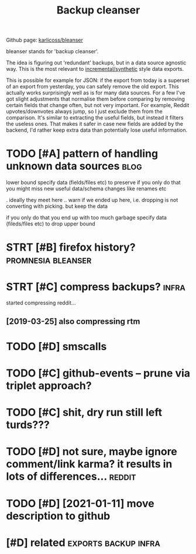 #+TITLE: Backup cleanser
#+logseq_title: bleanser
#+filetags: :bleanser:

Github page: [[https://github.com/karlicoss/bleanser][karlicoss/bleanser]]

bleanser stands for 'backup cleanser'.

The idea is figuring out 'redundant' backups, but in a data source agnostic way.
This is the most relevant to [[https://beepb00p.xyz/exports.html#types][incremental/synthetic]] style data exports.

This is possible for example for JSON: if the export from today is a superset of an export from yesterday, you can safely remove the old export. This actually works surprisingly well as is for many data sources.
For a few I've got slight adjustments that normalise them before comparing by removing certain fields that change often, but not very important. For example, Reddit upvotes/downvotes always jump, so I just exclude them from the comparison.
It's similar to extracting the useful fields, but instead it filters the useless ones. That makes it safer in case new fields are added by the backend, I'd rather keep extra data than potentially lose useful information.

* TODO [#A] pattern of handling unknown data sources                   :blog:
:PROPERTIES:
:CREATED:  [2020-12-08]
:ID:       5d74467951b734ed9f6267d97085f573
:END:
lower bound
  specify data (fields/files etc) to preserve
if you only do that you might miss new useful data/schema changes like renames etc

. ideally they meet here
  .. warn if we ended up here, i.e. dropping is not converting with picking. but keep the data

if you only do that you end up with too much garbage
  specify data (fileds/files etc) to drop
upper bound
* STRT [#B] firefox history?                             :promnesia:bleanser:
:PROPERTIES:
:CREATED:  [2020-06-10]
:ID:       40525fcdedce38695b3391dfa47e089d
:END:

* STRT [#C] compress backups?                                         :infra:
:PROPERTIES:
:CREATED:  [2018-07-31]
:ID:       afa49540f66ccfae8746a09f773bbc57
:END:
started compressing reddit...
** [2019-03-25] also compressing rtm
:PROPERTIES:
:ID:       01c04303e22ca1d072238a9ddd5605d9
:END:

* TODO [#D] smscalls
:PROPERTIES:
:CREATED:  [2020-12-08]
:ID:       190042e7c6115b6992d1f8940ca3e9cd
:END:
* TODO [#C] github-events -- prune via triplet approach?
:PROPERTIES:
:CREATED:  [2020-09-05]
:ID:       9759aa66d7f9cfa5d5ee11247f2bb0a7
:END:
* TODO [#C] shit, dry run still left turds???
:PROPERTIES:
:CREATED:  [2019-12-29]
:ID:       17b9c3d4fae34acfafa81a07dd40a747
:END:

* TODO [#D] not sure, maybe ignore comment/link karma? it results in lots of differences... :reddit:
:PROPERTIES:
:CREATED:  [2019-09-29]
:ID:       27280ffa480e17bdbb66abf79059c18b
:END:


* TODO [#D] [2021-01-11] move description to github
:PROPERTIES:
:ID:       90bd7f1ded9576b6657b98fa5572c3a8
:END:

* [#D] related                                         :exports:backup:infra:
:PROPERTIES:
:ID:       90ed4512c954aea887dcc288ffc3f367
:END:
